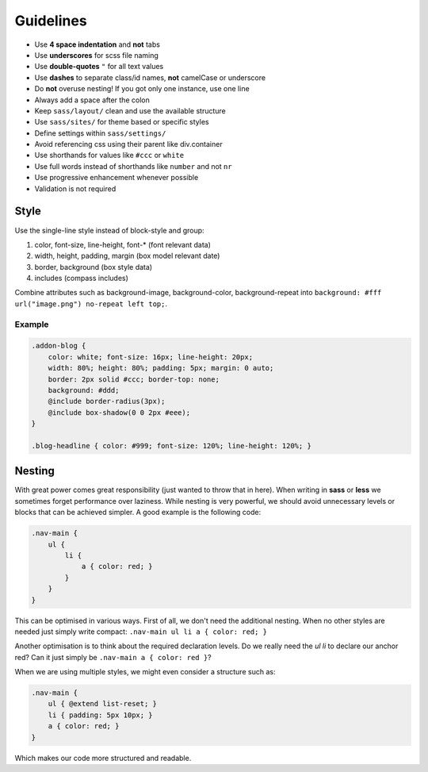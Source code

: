 Guidelines
==========

* Use **4 space indentation** and **not** tabs
* Use **underscores** for scss file naming
* Use **double-quotes** ``"`` for all text values
* Use **dashes** to separate class/id names, **not** camelCase or underscore
* Do **not** overuse nesting! If you got only one instance, use one line
* Always add a space after the colon
* Keep ``sass/layout/`` clean and use the available structure
* Use ``sass/sites/`` for theme based or specific styles
* Define settings within ``sass/settings/``
* Avoid referencing css using their parent like div.container
* Use shorthands for values like ``#ccc`` or ``white``
* Use full words instead of shorthands like ``number`` and not ``nr``
* Use progressive enhancement whenever possible
* Validation is not required


Style
-----

Use the single-line style instead of block-style and group:

#. color, font-size, line-height, font-* (font relevant data)
#. width, height, padding, margin (box model relevant date)
#. border, background (box style data)
#. includes (compass includes)

Combine attributes such as background-image, background-color, background-repeat into
``background: #fff url("image.png") no-repeat left top;``.

Example
*******

.. code-block:: css

    .addon-blog {
        color: white; font-size: 16px; line-height: 20px;
        width: 80%; height: 80%; padding: 5px; margin: 0 auto;
        border: 2px solid #ccc; border-top: none;
        background: #ddd;
        @include border-radius(3px);
        @include box-shadow(0 0 2px #eee);
    }

    .blog-headline { color: #999; font-size: 120%; line-height: 120%; }


Nesting
-------

With great power comes great responsibility (just wanted to throw that in here). When writing in **sass** or **less** we
sometimes forget performance over laziness. While nesting is very powerful, we should avoid unnecessary levels or
blocks that can be achieved simpler. A good example is the following code:

.. code-block:: css

    .nav-main {
        ul {
            li {
                a { color: red; }
            }
        }
    }

This can be optimised in various ways. First of all, we don't need the additional nesting. When no other styles are
needed just simply write compact: ``.nav-main ul li a { color: red; }``

Another optimisation is to think about the required declaration levels. Do we really need the *ul li* to declare
our anchor red? Can it just simply be ``.nav-main a { color: red }``?

When we are using multiple styles, we might even consider a structure such as:

.. code-block:: css

    .nav-main {
        ul { @extend list-reset; }
        li { padding: 5px 10px; }
        a { color: red; }
    }

Which makes our code more structured and readable.
